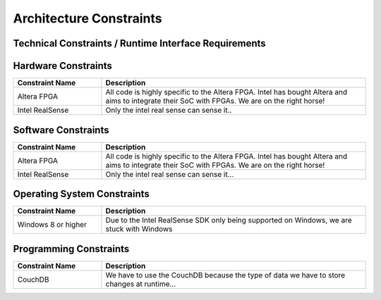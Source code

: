 Architecture Constraints
========================


.. _runtime_interfaces:

Technical Constraints / Runtime Interface Requirements
------------------------------------------------------

Hardware Constraints
----
.. csv-table:: 
  :header: "Constraint Name", "Description"
  :widths: 20, 60

  "Altera FPGA", "All code is highly specific to the Altera FPGA. Intel has bought Altera and aims to integrate their SoC with FPGAs. We are on the right horse!"
  "Intel RealSense", "Only the intel real sense can sense it.."


Software Constraints
----
.. csv-table:: 
  :header: "Constraint Name", "Description"
  :widths: 20, 60

  "Altera FPGA", "All code is highly specific to the Altera FPGA. Intel has bought Altera and aims to integrate their SoC with FPGAs. We are on the right horse!"
  "Intel RealSense", "Only the intel real sense can sense it..."


Operating System Constraints
----
.. csv-table:: 
  :header: "Constraint Name", "Description"
  :widths: 20, 60

  "Windows 8 or higher", "Due to the Intel RealSense SDK only being supported on Windows, we are stuck with Windows"


Programming Constraints
----
.. csv-table:: 
  :header: "Constraint Name", "Description"
  :widths: 20, 60

  "CouchDB", "We have to use the CouchDB because the type of data we have to store changes at runtime..."



.. _conventions:
